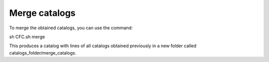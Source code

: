 Merge catalogs
**************


To merge the obtained catalogs, you can use the command:

.. code-block:: bash 

sh CFC.sh merge

This produces a catalog with lines of all catalogs obtained previously in a new folder called catalogs_folder/merge_catalogs.
